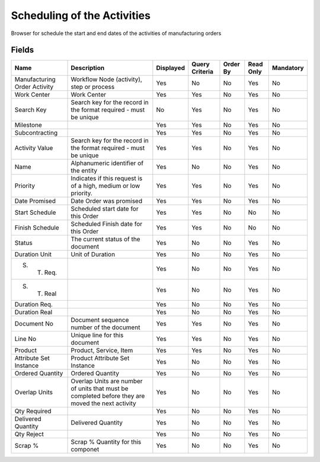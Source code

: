 
.. _functional-guide/smart-browse/schedulingoftheactivities:

============================
Scheduling of the Activities
============================

Browser for schedule the start and end dates of the activities of manufacturing orders

.. seealso::
    :ref:`functional-guidewindow-activitycontrolreport`


.. seealso::
    :ref:`functional-guideprocess-pp_schedulingactivities`


Fields
======


============================  ================================================================================================  =========  ==============  ========  =========  =========
Name                          Description                                                                                       Displayed  Query Criteria  Order By  Read Only  Mandatory
============================  ================================================================================================  =========  ==============  ========  =========  =========
Manufacturing Order Activity  Workflow Node (activity), step or process                                                         Yes        No              No        Yes        No       
Work Center                   Work Center                                                                                       Yes        Yes             No        Yes        No       
Search Key                    Search key for the record in the format required - must be unique                                 No         Yes             No        Yes        No       
Milestone                                                                                                                       Yes        Yes             No        Yes        No       
Subcontracting                                                                                                                  Yes        Yes             No        Yes        No       
Activity Value                Search key for the record in the format required - must be unique                                 Yes        Yes             No        Yes        No       
Name                          Alphanumeric identifier of the entity                                                             Yes        No              No        Yes        No       
Priority                      Indicates if this request is of a high, medium or low priority.                                   Yes        Yes             No        Yes        No       
Date Promised                 Date Order was promised                                                                           Yes        Yes             No        Yes        No       
Start Schedule                Scheduled start date for this Order                                                               Yes        Yes             No        No         No       
Finish Schedule               Scheduled Finish date for this Order                                                              Yes        Yes             No        No         No       
Status                        The current status of the document                                                                Yes        No              No        Yes        No       
Duration Unit                 Unit of Duration                                                                                  Yes        No              No        Yes        No       
S. T. Req.                                                                                                                      Yes        No              No        Yes        No       
S. T. Real                                                                                                                      Yes        No              No        Yes        No       
Duration Req.                                                                                                                   Yes        No              No        Yes        No       
Duration Real                                                                                                                   Yes        No              No        Yes        No       
Document No                   Document sequence number of the document                                                          Yes        Yes             No        Yes        No       
Line No                       Unique line for this document                                                                     Yes        Yes             No        Yes        No       
Product                       Product, Service, Item                                                                            Yes        Yes             No        Yes        No       
Attribute Set Instance        Product Attribute Set Instance                                                                    Yes        No              No        Yes        No       
Ordered Quantity              Ordered Quantity                                                                                  Yes        No              No        Yes        No       
Overlap Units                 Overlap Units are number of units that must be completed before they are moved the next activity  Yes        No              No        Yes        No       
Qty Required                                                                                                                    Yes        No              No        Yes        No       
Delivered Quantity            Delivered Quantity                                                                                Yes        No              No        Yes        No       
Qty Reject                                                                                                                      Yes        No              No        Yes        No       
Scrap %                       Scrap % Quantity for this componet                                                                Yes        No              No        Yes        No       
============================  ================================================================================================  =========  ==============  ========  =========  =========
